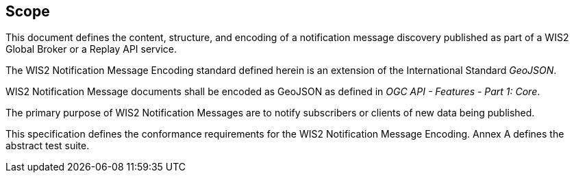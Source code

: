 == Scope

This document defines the content, structure, and encoding of a notification message discovery published
as part of a WIS2 Global Broker or a Replay API service.

The WIS2 Notification Message Encoding standard defined herein is an extension of the International Standard _GeoJSON_.

WIS2 Notification Message documents shall be encoded as GeoJSON as defined in _OGC API - Features - Part 1: Core_.

The primary purpose of WIS2 Notification Messages are to notify subscribers or clients of new data being published.

This specification defines the conformance requirements for the WIS2 Notification Message Encoding.  Annex A defines the abstract test suite.
